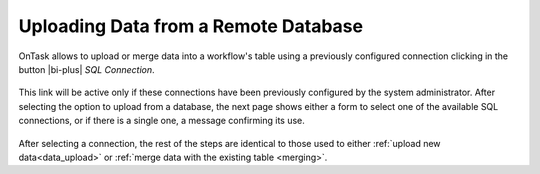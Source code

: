 .. _upload_database:

Uploading Data from a Remote Database
*************************************

OnTask allows to upload or merge data into a workflow's table using a
previously configured connection clicking in the button |bi-plus| *SQL Connection*.

.. figure:: /scaptures/dataops_datauploadmerge.png
   :align: center

This link will be active only if these connections have been previously
configured by the system administrator. After selecting the option to upload
from a database, the next page shows either a form to select one of the
available SQL connections, or if there is a single one, a message confirming
its use.

.. figure:: /scaptures/dataops_SQL_available.png
   :align: center

After selecting a connection, the rest of the steps are identical to those used
to either :ref:`upload new data<data_upload>` or :ref:`merge data with the existing table <merging>`.
